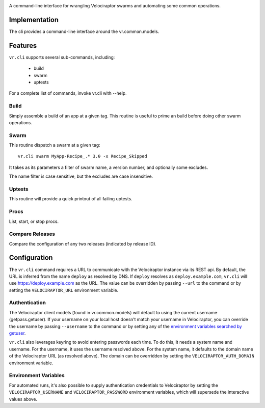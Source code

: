 .. image:: https://img.shields.io/pypi/v/vr.cli.svg
   :target: https://pypi.org/project/vr.cli

.. image:: https://img.shields.io/pypi/pyversions/vr.cli.svg

.. image:: https://img.shields.io/travis/yougov/vr.cli/master.svg
   :target: https://travis-ci.org/yougov/vr.cli

.. .. image:: https://img.shields.io/appveyor/ci/jaraco/skeleton/master.svg
..    :target: https://ci.appveyor.com/project/jaraco/skeleton/branch/master

.. .. image:: https://readthedocs.org/projects/skeleton/badge/?version=latest
..    :target: https://skeleton.readthedocs.io/en/latest/?badge=latest

A command-line interface for wrangling Velociraptor swarms and automating
some common operations.

Implementation
==============

The cli provides a command-line interface around the vr.common.models.

Features
========

``vr.cli`` supports several sub-commands, including:

 - build
 - swarm
 - uptests

For a complete list of commands, invoke vr.cli with --help.

Build
-----

Simply assemble a build of an app at a given tag. This routine is useful to
prime an build before doing other swarm operations.

Swarm
-----

This routine dispatch a swarm at a given tag::

    vr.cli swarm MyApp-Recipe_.* 3.0 -x Recipe_Skipped

It takes as its parameters a filter of swarm name, a version number, and
optionally some excludes.

The name filter is case sensitive, but the excludes are case insensitive.

Uptests
-------

This routine will provide a quick printout of all failing uptests.

Procs
-----

List, start, or stop procs.

Compare Releases
----------------

Compare the configuration of any two releases (indicated by release ID).


Configuration
=============

The ``vr.cli`` command requires a URL to communicate with the
Velociraptor instance via its REST api. By default, the URL is inferred from
the name ``deploy`` as resolved by DNS. If ``deploy`` resolves as
``deploy.example.com``, ``vr.cli`` will use https://deploy.example.com as
the URL. The value can be overridden by passing ``--url`` to the command or by
setting the ``VELOCIRAPTOR_URL`` environment variable.

Authentication
--------------

The Velociraptor client models (found in vr.common.models) will default to
using the current username (getpass.getuser). If your username on your local
host doesn't match your username in Velociraptor, you can override the
username by passing ``--username`` to the command or by setting any of the
`environment variables searched by getuser
<https://docs.python.org/2/library/getpass.html#getpass.getuser>`_.

``vr.cli`` also leverages keyring to avoid entering passwords each time.
To do this, it needs a system name and username. For the username, it uses
the username resolved above. For the system name, it defaults to the domain
name of the Velociraptor URL (as resolved above). The domain can be overridden
by setting the ``VELOCIRAPTOR_AUTH_DOMAIN`` environment variable.

Environment Variables
---------------------

For automated runs, it's also possible to supply authentication credentials to
Velociraptor by setting the ``VELOCIRAPTOR_USERNAME`` and
``VELOCIRAPTOR_PASSWORD`` environment variables, which will supersede
the interactive values above.


